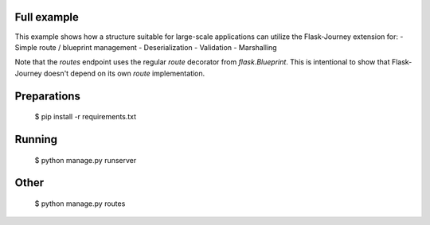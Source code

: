 Full example
------------

This example shows how a structure suitable for large-scale applications can utilize the Flask-Journey extension for:
- Simple route / blueprint management
- Deserialization
- Validation
- Marshalling


Note that the `routes` endpoint uses the regular `route` decorator from `flask.Blueprint`. This is intentional to show that Flask-Journey doesn't depend on its own `route` implementation.


Preparations
------------

  $ pip install -r requirements.txt


Running
-------

  $ python manage.py runserver


Other
-----

    $ python manage.py routes
